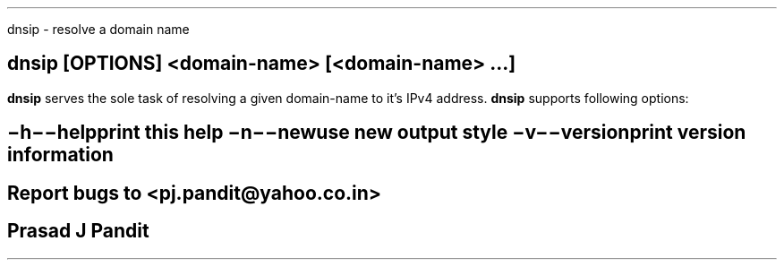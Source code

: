 \"
\" dnsip.1: This is a manuscript of the manual page for `dnsip'. This file is
\" part of the `djbdns' project.
\"

\" No hyphenation
.hy 0
.nr HY 0

.TH dnsip 1
dnsip - resolve a domain name

.SH SYNOPSIS
.TP 5
\fBdnsip\fR [\fBOPTIONS\fR] <domain-name> [<domain-name> ...]

.SH DESCRIPTION
.PP
\fBdnsip\fR serves the sole task of resolving a given domain-name to it's IPv4
address. \fBdnsip\fR supports following options:

.SH OPTIONS
.TP
.B \-h \-\-help
 print this help
.TP
.B \-n \-\-new
 use new output style
.TP
.B \-v \-\-version
 print version information

.SH BUGS
Report bugs to <pj.pandit@yahoo.co.in>

.SH Manual Author
Prasad J Pandit
